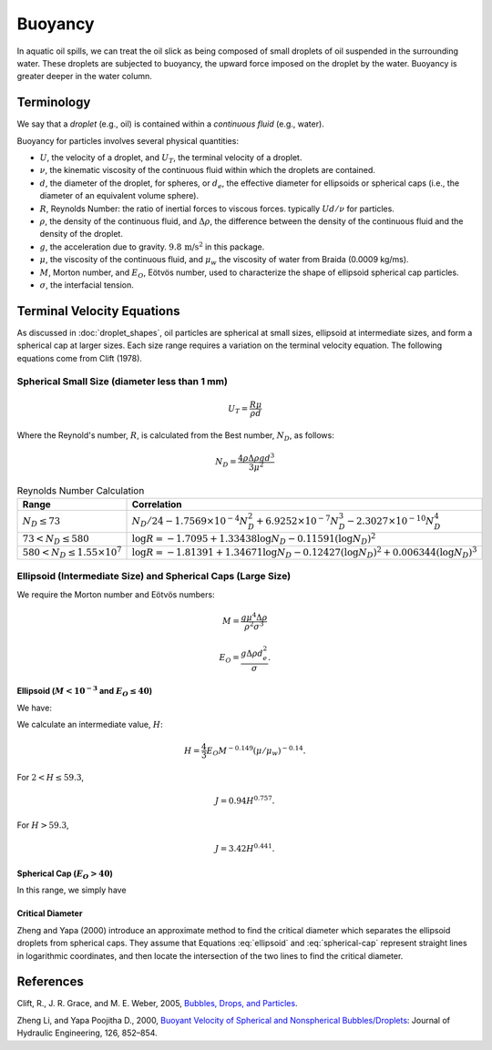 Buoyancy
========

In aquatic oil spills, we can treat the oil slick as being composed of small droplets of oil suspended
in the surrounding water. These droplets are subjected to buoyancy, the upward force
imposed on the droplet by the water. Buoyancy is greater deeper in the water column.

Terminology
-----------

We say that a *droplet* (e.g., oil) is contained within a *continuous fluid* (e.g., water).

Buoyancy for particles involves several physical quantities:

- :math:`U`, the velocity of a droplet, and :math:`U_T`, the terminal velocity of a droplet.
- :math:`\nu`, the kinematic viscosity of the continuous fluid within which the 
  droplets are contained.
- :math:`d`, the diameter of the droplet, for spheres, or :math:`d_e`, the effective 
  diameter for ellipsoids or spherical caps (i.e., the diameter of an equivalent volume sphere).
- :math:`R`, Reynolds Number: the ratio of inertial forces to viscous forces. 
  typically :math:`Ud/\nu` for particles.
- :math:`\rho`, the density of the continuous fluid, and :math:`\Delta \rho`,
  the difference between the density of the continuous fluid and the 
  density of the droplet.
- :math:`g`, the acceleration due to gravity. :math:`9.8 \, \text{m/s}^2` in this package.
- :math:`\mu`, the viscosity of the continuous fluid, and :math:`\mu_w` the viscosity of water
  from Braida (0.0009 kg/ms).
- :math:`M`, Morton number, and :math:`E_O`, Eötvös number, used to characterize the shape of ellipsoid 
  spherical cap particles.
- :math:`\sigma`, the interfacial tension.


Terminal Velocity Equations
---------------------------

As discussed in :doc:`droplet_shapes`, oil particles are spherical at small sizes, ellipsoid at
intermediate sizes, and form a spherical cap at larger sizes. Each size range requires
a variation on the terminal velocity equation. The following equations come from Clift (1978).

Spherical Small Size (diameter less than 1 mm)
~~~~~~~~~~~~~~~~~~~~~~~~~~~~~~~~~~~~~~~~~~~~~~~

.. math::

   U_T = \frac{R \mu}{\rho d}

Where the Reynold's number, :math:`R`, is calculated from the Best number, :math:`N_D`, as follows:

.. math::

   N_D = \frac{4\rho \Delta \rho g d^3}{3 \mu^2}

.. list-table:: Reynolds Number Calculation
   :header-rows: 1

   * - Range
     - Correlation
   * - :math:`N_D \leq 73`
     - :math:`N_D / 24 - 1.7569 \times 10^{-4} N_D^2 + 6.9252 \times 10^{-7} N_D^3 - 2.3027 \times 10^{-10} N_D^4`
   * - :math:`73 < N_D \leq 580`
     - :math:`\log R = -1.7095 + 1.33438 \log N_D - 0.11591 (\log N_D)^2`
   * - :math:`580 < N_D \leq 1.55 \times 10^7`
     - :math:`\log R = -1.81391 + 1.34671 \log N_D - 0.12427 (\log N_D)^2 + 0.006344 (\log N_D)^3`


Ellipsoid (Intermediate Size) and Spherical Caps (Large Size)
~~~~~~~~~~~~~~~~~~~~~~~~~~~~~~~~~~~~~~~~~~~~~~~~~~~~~~~~~~~~~

We require the Morton number and Eötvös numbers:

.. math::
   
   M = \frac{g \mu^4 \Delta \rho}{\rho^2 \sigma^3}

   E_O = \frac{g \Delta \rho d^2_e}{\sigma}.

Ellipsoid (:math:`M < 10^{-3}` and :math:`E_O \leq 40`)
+++++++++++++++++++++++++++++++++++++++++++++++++++++++

We have:

.. math:: 
   U_T = \frac{\mu}{\rho d_e} M^{-0.149} (J - 0.857).
   :label: ellipsoid
   
   

We calculate an intermediate value, :math:`H`:

.. math::

   H = \frac{4}{3} E_O M^{-0.149}(\mu / \mu_w )^{-0.14}.

For :math:`2 < H \leq 59.3`,

.. math::

   J = 0.94 H^{0.757}.

For :math:`H > 59.3`,

.. math::

   J = 3.42 H^{0.441}.


Spherical Cap (:math:`E_O > 40`)
++++++++++++++++++++++++++++++++

In this range, we simply have

.. math:: 
   U_T = 0.711 \sqrt{g d_e \Delta \rho / \rho}
   :label: spherical-cap

   
   


Critical Diameter
+++++++++++++++++

Zheng and Yapa (2000) introduce an approximate method to find the critical diameter which separates the ellipsoid droplets from spherical caps.
They assume that Equations :eq:`ellipsoid` and :eq:`spherical-cap` represent straight lines in logarithmic coordinates, and then locate the intersection
of the two lines to find the critical diameter.

References
----------

Clift, R., J. R. Grace, and M. E. Weber, 2005, `Bubbles, Drops, and Particles <https://www.google.com/books/edition/_/UUrOmD8niUQC?hl=en>`_.

Zheng Li, and Yapa Poojitha D., 2000, `Buoyant Velocity of Spherical and Nonspherical
Bubbles/Droplets <https://ascelibrary.org/doi/abs/10.1061/(ASCE)0733-9429(2000)126:11(852)>`_:
Journal of Hydraulic Engineering, 126, 852–854.
